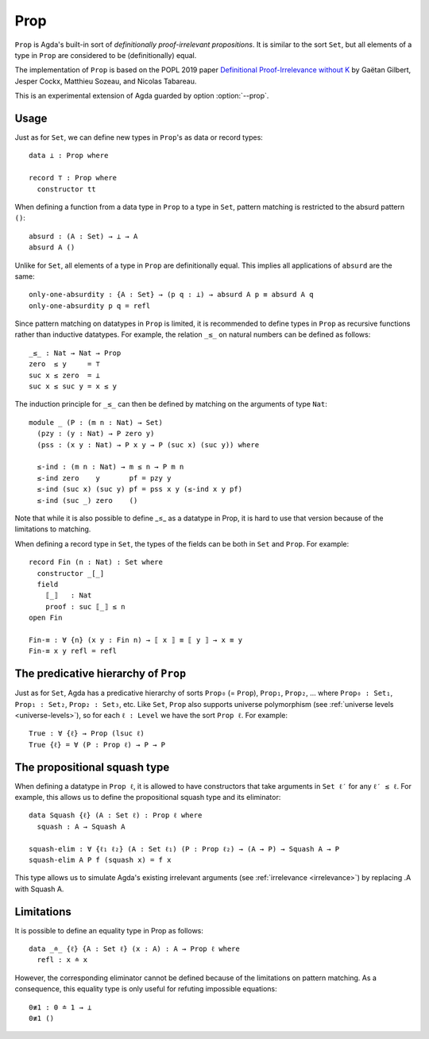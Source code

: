 ..
  ::
  {-# OPTIONS --prop #-}

  module language.prop where

  open import Agda.Primitive
  open import Agda.Builtin.Nat
  open import Agda.Builtin.Equality

.. _prop:

****
Prop
****

``Prop`` is Agda's built-in sort of *definitionally proof-irrelevant
propositions*. It is similar to the sort ``Set``, but all elements of
a type in ``Prop`` are considered to be (definitionally) equal.

The implementation of ``Prop`` is based on the POPL 2019 paper
`Definitional Proof-Irrelevance without K
<https://hal.inria.fr/hal-01859964/>`_ by Gaëtan Gilbert, Jesper Cockx,
Matthieu Sozeau, and Nicolas Tabareau.

This is an experimental extension of Agda guarded by option
:option:`--prop`.

Usage
-----

Just as for ``Set``, we can define new types in ``Prop``'s as data or
record types:
::

  data ⊥ : Prop where

  record ⊤ : Prop where
    constructor tt

When defining a function from a data type in ``Prop`` to a type in
``Set``, pattern matching is restricted to the absurd pattern ``()``:
::

  absurd : (A : Set) → ⊥ → A
  absurd A ()

Unlike for ``Set``, all elements of a type in ``Prop`` are
definitionally equal. This implies all applications of ``absurd`` are
the same:
::

  only-one-absurdity : {A : Set} → (p q : ⊥) → absurd A p ≡ absurd A q
  only-one-absurdity p q = refl

Since pattern matching on datatypes in ``Prop`` is limited, it is
recommended to define types in ``Prop`` as recursive functions rather
than inductive datatypes. For example, the relation ``_≤_`` on natural
numbers can be defined as follows:
::

  _≤_ : Nat → Nat → Prop
  zero  ≤ y     = ⊤
  suc x ≤ zero  = ⊥
  suc x ≤ suc y = x ≤ y

The induction principle for ``_≤_`` can then be defined by matching on
the arguments of type ``Nat``:
::

  module _ (P : (m n : Nat) → Set)
    (pzy : (y : Nat) → P zero y)
    (pss : (x y : Nat) → P x y → P (suc x) (suc y)) where

    ≤-ind : (m n : Nat) → m ≤ n → P m n
    ≤-ind zero    y       pf = pzy y
    ≤-ind (suc x) (suc y) pf = pss x y (≤-ind x y pf)
    ≤-ind (suc _) zero    ()

Note that while it is also possible to define _≤_ as a
datatype in Prop, it is hard to use that version because
of the limitations to matching.

When defining a record type in ``Set``, the types of the fields can be
both in ``Set`` and ``Prop``. For example:
::

  record Fin (n : Nat) : Set where
    constructor _[_]
    field
      ⟦_⟧   : Nat
      proof : suc ⟦_⟧ ≤ n
  open Fin

  Fin-≡ : ∀ {n} (x y : Fin n) → ⟦ x ⟧ ≡ ⟦ y ⟧ → x ≡ y
  Fin-≡ x y refl = refl



The predicative hierarchy of ``Prop``
-------------------------------------

Just as for ``Set``, Agda has a predicative hierarchy of sorts
``Prop₀`` (= ``Prop``), ``Prop₁``, ``Prop₂``, ... where ``Prop₀ :
Set₁``, ``Prop₁ : Set₂``, ``Prop₂ : Set₃``, etc. Like ``Set``,
``Prop`` also supports universe polymorphism (see :ref:`universe
levels <universe-levels>`), so for each ``ℓ : Level`` we have the sort
``Prop ℓ``. For example:
::

  True : ∀ {ℓ} → Prop (lsuc ℓ)
  True {ℓ} = ∀ (P : Prop ℓ) → P → P

The propositional squash type
-----------------------------

When defining a datatype in ``Prop ℓ``, it is allowed to have
constructors that take arguments in ``Set ℓ′`` for any ``ℓ′ ≤ ℓ``.
For example, this allows us to define the propositional squash type
and its eliminator:
::

  data Squash {ℓ} (A : Set ℓ) : Prop ℓ where
    squash : A → Squash A

  squash-elim : ∀ {ℓ₁ ℓ₂} (A : Set ℓ₁) (P : Prop ℓ₂) → (A → P) → Squash A → P
  squash-elim A P f (squash x) = f x

This type allows us to simulate Agda's existing irrelevant arguments
(see :ref:`irrelevance <irrelevance>`) by replacing .A with Squash A.

Limitations
-----------

It is possible to define an equality type in Prop as follows:
::

  data _≐_ {ℓ} {A : Set ℓ} (x : A) : A → Prop ℓ where
    refl : x ≐ x

However, the corresponding eliminator cannot be defined because of the
limitations on pattern matching. As a consequence, this equality type
is only useful for refuting impossible equations:
::

  0≢1 : 0 ≐ 1 → ⊥
  0≢1 ()
